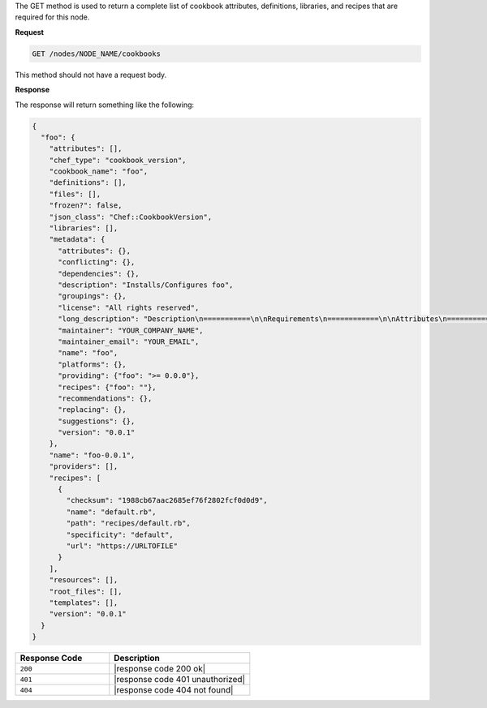 .. The contents of this file are included in multiple topics.
.. This file should not be changed in a way that hinders its ability to appear in multiple documentation sets.

The GET method is used to return a complete list of cookbook attributes, definitions, libraries, and recipes that are required for this node.

**Request**

.. code-block:: ruby

   GET /nodes/NODE_NAME/cookbooks

This method should not have a request body.

**Response**

The response will return something like the following:

.. code-block:: javascript

   {
     "foo": {
       "attributes": [], 
       "chef_type": "cookbook_version", 
       "cookbook_name": "foo", 
       "definitions": [], 
       "files": [], 
       "frozen?": false, 
       "json_class": "Chef::CookbookVersion", 
       "libraries": [], 
       "metadata": {
         "attributes": {}, 
         "conflicting": {}, 
         "dependencies": {}, 
         "description": "Installs/Configures foo", 
         "groupings": {}, 
         "license": "All rights reserved", 
         "long_description": "Description\n===========\n\nRequirements\n============\n\nAttributes\n==========\n\nUsage\n=====\n\n", 
         "maintainer": "YOUR_COMPANY_NAME", 
         "maintainer_email": "YOUR_EMAIL", 
         "name": "foo", 
         "platforms": {}, 
         "providing": {"foo": ">= 0.0.0"}, 
         "recipes": {"foo": ""}, 
         "recommendations": {}, 
         "replacing": {}, 
         "suggestions": {}, 
         "version": "0.0.1"
       }, 
       "name": "foo-0.0.1", 
       "providers": [], 
       "recipes": [
         {
           "checksum": "1988cb67aac2685ef76f2802fcf0d0d9", 
           "name": "default.rb", 
           "path": "recipes/default.rb", 
           "specificity": "default", 
           "url": "https://URLTOFILE"
         }
       ], 
       "resources": [], 
       "root_files": [], 
       "templates": [], 
       "version": "0.0.1"
     }
   }

.. list-table::
   :widths: 200 300
   :header-rows: 1

   * - Response Code
     - Description
   * - ``200``
     - |response code 200 ok|
   * - ``401``
     - |response code 401 unauthorized|
   * - ``404``
     - |response code 404 not found|